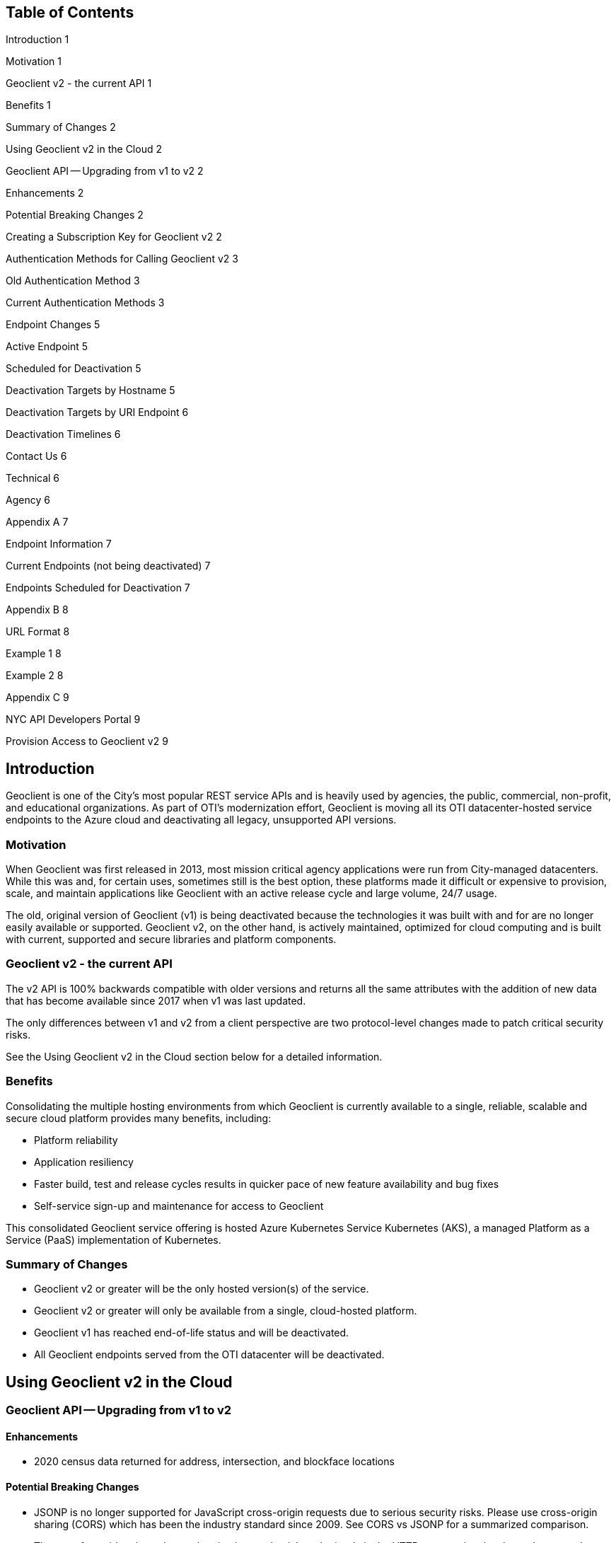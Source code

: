 == Table of Contents

Introduction	1

Motivation	1

Geoclient v2 - the current API	1

Benefits	1

Summary of Changes	2

Using Geoclient v2 in the Cloud	2

Geoclient API -- Upgrading from v1 to v2	2

Enhancements	2

Potential Breaking Changes	2

Creating a Subscription Key for Geoclient v2	2

Authentication Methods for Calling Geoclient v2	3

Old Authentication Method	3

Current Authentication Methods	3

Endpoint Changes	5

Active Endpoint	5

Scheduled for Deactivation	5

Deactivation Targets by Hostname	5

Deactivation Targets by URI Endpoint	6

Deactivation Timelines	6

Contact Us	6

Technical	6

Agency	6

Appendix A	7

Endpoint Information	7

Current Endpoints (not being deactivated)	7

Endpoints Scheduled for Deactivation	7

Appendix B	8

URL Format	8

Example 1	8

Example 2	8

Appendix C	9

NYC API Developers Portal	9

Provision Access to Geoclient v2	9

== Introduction

Geoclient is one of the City's most popular REST service APIs and is heavily used by agencies, the public, commercial, non-profit, and educational organizations. As part of OTI's modernization effort, Geoclient is moving all its OTI datacenter-hosted service endpoints to the Azure cloud and deactivating all legacy, unsupported API versions.

=== Motivation

When Geoclient was first released in 2013, most mission critical agency applications were run from City-managed datacenters. While this was and, for certain uses, sometimes still is the best option, these platforms made it difficult or expensive to provision, scale, and maintain applications like Geoclient with an active release cycle and large volume, 24/7 usage.

The old, original version of Geoclient (v1) is being deactivated because the technologies it was built with and for are no longer easily available or supported. Geoclient v2, on the other hand, is actively maintained, optimized for cloud computing and is built with current, supported and secure libraries and platform components.

=== Geoclient v2 - the current API

The v2 API is 100% backwards compatible with older versions and returns all the same attributes with the addition of new data that has become available since 2017 when v1 was last updated.

The only differences between v1 and v2 from a client perspective are two protocol-level changes made to patch critical security risks.

See the Using Geoclient v2 in the Cloud section below for a detailed information.

=== Benefits

Consolidating the multiple hosting environments from which Geoclient is currently available to a single, reliable, scalable and secure cloud platform provides many benefits, including:

* Platform reliability
* Application resiliency
* Faster build, test and release cycles results in quicker pace of new feature availability and bug fixes
* Self-service sign-up and maintenance for access to Geoclient

This consolidated Geoclient service offering is hosted Azure Kubernetes Service Kubernetes (AKS), a managed Platform as a Service (PaaS) implementation of Kubernetes.

=== Summary of Changes

* Geoclient v2 or greater will be the only hosted version(s) of the service.
* Geoclient v2 or greater will only be available from a single, cloud-hosted platform.
* Geoclient v1 has reached end-of-life status and will be deactivated.
* All Geoclient endpoints served from the OTI datacenter will be deactivated.

== Using Geoclient v2 in the Cloud

=== Geoclient API -- Upgrading from v1 to v2

==== Enhancements

* 2020 census data returned for address, intersection, and blockface locations

==== Potential Breaking Changes

* JSONP is no longer supported for JavaScript cross-origin requests due to serious security risks. Please use cross-origin sharing (CORS) which has been the industry standard since 2009. See CORS vs JSONP for a summarized comparison.
* The use of app_id and app_key authentication credentials, submitted via the HTTP query string, has been deprecated. Instead, there are two options for submitting credentials with each request. See Current Authentication Methods below.

Notes:

Change 1. It is unlikely that your application uses JSONP to call Geoclient. Modern JavaScript frameworks don't support JSONP and usually use CORS as the default for cross-origin resource requests.

Change 2. This is only relevant if you currently call Geoclient with from an on-premises endpoint URL as described in Endpoint Changes and Appendix A.

=== Creating a Subscription Key for Geoclient v2

Geoclient v2 requires that a valid subscription key be included with each call to the service. To obtain a key, visit the NYC API Developers Portal and take the following steps:

* Sign up for an account if you don't already have one.
* Sign in to your account if you are not already logged in.
* Go to the Products page and click the Geoclient User link.
* In the "`Your Subscriptions`" section of the page, enter the name of the "`product`" to associate with this Geoclient v2 subscription key and click the "`Subscribe`" button.
* You should receive an email notifying you that your subscription has been created.
* Sign in to your account again (if necessary) and follow the "`Profile`" link in the top right of the page. This page allows you to manage many of your account settings. Go to the "`Subscriptions`" section and click on "`Show`" to view your subscription key.

Notes:

Step 4. Your account can register multiple "`products`" with different subscription keys for accessing the same API. You can think of a "`product`" as an application, a project, or a functional use case like "`testing`".

Step 5. If you don't receive an email and have checked that it hasn't been mistakenly identified as spam, log into the site and check the Profile page where you can view and manage your account's subscription keys.

See xref:public-endpoint.adoc#getting-access-the-geoclient-public-endpoint[Getting Access the Geoclient Public Endpoint] for a more detailed version of this section.

=== Authentication Methods for Calling Geoclient v2

If you have been using Geoclient endpoints that are hosted in OTI's datacenters, then you will need to change the way your application submits authentication credentials.

To determine whether your application depends on Geoclient endpoints hosted by OTI, see the Deactivation Targets by Hostname section below.

==== Old Authentication Method

Geoclient instances hosted by OTI required that authentication credentials be provided using app_id and app_key HTTP query string parameters. All on-premises Geoclient endpoint are being retired, and this method will not work with Geoclient on the new cloud platform.

==== Current Authentication Methods

There are two options for submitting the subscription key which is required for every request made to the service.

===== The Preferred Authentication Method

When calling the current, active Geoclient endpoint, authentication credentials are provided with a request header named Ocp-Apim-Subscription-Key whose value is your Geoclient v2 subscription key.

Here's an example of using the HTTP header method using curl from a bash command line:

.Call with HTTP headers
[source,bash]
----
curl --silent --get \
    --data-urlencode 'input=948 Jamaica Avenue, Brooklyn' \
    -H 'Cache-Control: no-cache' \
    -H 'Ocp-Apim-Subscription-Key: xxxxxxxxxxxxxxxxxxxxxxxxxxxxxxxx' \
    'https://api.nyc.gov/geoclient/v2/search'
----

The is the best way to provide your application's subscription key because it avoids the use of easy to read, plain-text HTTP query parameters. Query string parameters are part of the URL which is more of a security risk since it easier to share accidently.

===== The Alternate Authentication Method

It is still possible to submit your subscription key as an HTTP query parameter. The current Geoclient v2 endpoint will accept a query parameter named key whose value is your subscription key.

Here's another example using the query string parameter method using curl from a bash command line:

.Call with HTTP query parameters
[source,bash]
----
curl --silent --get \
    --data-urlencode 'input=948 Jamaica Avenue, Brooklyn' \
    --data-urlencode 'key=xxxxxxxxxxxxxxxxxxxxxxxxxxxxxxxx' \
    'https://api.nyc.gov/geoclient/v2/search'
----

Although this is the exact same method described in Old Authentication Method above, it may be an easier transition for applications using on-premises endpoints. This option requires little or no code changes and may be important in cases where the application owner does not have access to developers.

See the geoclient-examples repository on GitHub for examples of both authentication methods. This project also provides examples of calling Geoclient in several different programming languages.

See Appendix C for instructions on how to get a subscription key for Geoclient v2 by signing up for access on the NYC API Developers Portal.

Mozilla's MDN website is a highly recommended resource for web development and standards reference.

== Endpoint Changes

=== Active Endpoint

The following URL and the URI endpoints it contains is not scheduled for deactivation.

* Endpoint URL: `https://api.nyc.gov/geoclient/v2`
* URI endpoint: `/geoclient/v2`

Appendix B provides a guide to identifying the "`base URL`" and "`URI endpoint`" portions of the URL your application uses for calling Geoclient.

=== Scheduled for Deactivation

The following Geoclient service endpoints scheduled for deactivation:

==== Deactivation Targets by Hostname

If the URL uses hostname:

* `maps.nyc.gov`
* `csgis-stg-prx.csc.nycnet`
* `csgis-dev-web.csc.nycnet`
* `geo.csc.nycnet`
* `csgeo-stg-web.csc.nycnet`
* `csgeo-dev-web.csc.nycnet`

These hostnames resolve to servers hosted in OTI's on-premises datacenters. All applications and services maintained by the OTI Citywide GIS team are moving to the Azure cloud.

NOTE: any Geoclient URL, v1 or v2, which includes one of the listed hostnames is slated for deactivation.

==== Deactivation Targets by URI Endpoint

If the URI endpoint is:

* `/geoclient/v1`

NOTE: any Geoclient URL which includes the listed URI endpoint is slated for deactivation. This includes `https://api.nyc.gov/geoclient/v1` even though the hostname is not on the list above.

Appendix A has the complete list of endpoint URLs which will be deactivated.

== Deactivation Timelines

== Contact Us

=== Technical

Citywide GIS -- Production support during normal business hours.

GitHub for questions, feature requests, and bug reports

=== Agency

API management team for resource policy

Help Desk

== Appendix A

=== Endpoint Information

==== Current Endpoints (not being deactivated)

|===
|  | API Version | Network | URL Endpoint

| Cloud
| 
| 
| 

|
| v1
| Internet
| https://api.nyc.gov/geoclient/v2
|===

==== Endpoints Scheduled for Deactivation

|===
|  | API Version | Network | URL Endpoint

| Production (on-premises)
|
|
|

|
| v2
| Internet
| https://maps.nyc.gov/geoclient/v2

|
| v1
| Internet
| https://maps.nyc.gov/geoclient/v1

|
| v1
| Citynet
| http://geo.csc.nycnet/geoclient/v1

| Staging (on-premises)
|
|
|

|
| v2
| Citynet
| https://csgis-stg-prx.csc.nycnet/geoclient/v2

|
| v1
| Citynet
| https://csgis-stg-prx.csc.nycnet/geoclient/v1

|
| v1
| Citynet
| https://csgeo-stg-web.csc.nycnet/geoclient/v1

| Development (on-premises)
|
|
|

|
| v2
| Citynet
| https://csgis-dev-web.csc.nycnet:81/geoclient/v2

|
| v1
| Citynet
| http://csgis-dev-web.csc.nycnet:84/geoclient/v1

|
| v1
| Citynet
| http://csgeo-dev-web.csc.nycnet/geoclient/v1

| Cloud
|
|
|

|
| v1
| Internet
| https://api.nyc.gov/geo/geoclient/v1
|===

== Appendix B

=== URL Format

....

                                       URL
/-----------------------------------------------------------------------------------\

          Base URL                      URI
/----------------------------\/---------------------\

<protocol>://<hostname>:<port>/<endpoint>/<resource>?param_one=value&param_two=value

\---------------------------------------/           \-------------------------------/
             URL endpoint                                    Query string

....

==== Example 1

|===
|  | Protocol | Hostname | Port | URI endpoint | Resource

| URL
| https://api.nyc.gov/geoclient/v2/search
|
|
|
|

|
| https
| api.nyc.gov
|
| /geoclient/v2
| search

| URL
| https://maps.nyc.gov/geoclient/v1/address.json
|
|
|
|

|
| https
| maps.nyc.gov
|
| /geoclient/v1
| address

| URL
| https://maps.nyc.gov/geoclient/v2/bbl
|
|
|
|

|
| https
| maps.nyc.gov
|
| /geoclient/v2
| bbl

| URL
| https://csgis-dev-web.csc.nycnet:81/geoclient/v2/search
|
|
|
|

|
| https
| csgis-dev-web.csc.nycnet
| 81
| /geoclient/2
| search

| URL
| http://csgis-dev-web.csc.nycnet:84/geoclient/v1/intersection.xml
|
|
|
|

|
| http
| csgis-dev-web.csc.nycnet
| 84
| /geoclient/v1
| intersection
|===

==== Example 2

|===
| Type | Example

| URL
| https://api.nyc.gov/geoclient/v2/search

| URL endpoint
| https://api.nyc.gov/geoclient/v2

| URL
| https://maps.nyc.gov/geoclient/v1/address.json

| URL endpoint
| https://maps.nyc.gov/geoclient/v1

| URL
| https://maps.nyc.gov/geoclient/v2/bbl

| URL endpoint
| https://maps.nyc.gov/geoclient/v2

| URL
| https://csgis-dev-web.csc.nycnet:81/geoclient/v2/search

| URL endpoint
| https://csgis-dev-web.csc.nycnet:81/geoclient/v2

| URL
| http://csgis-dev-web.csc.nycnet:84/geoclient/v1/place.xml

| URL endpoint
| http://csgis-dev-web.csc.nycnet:84/geoclient/v1
|===
